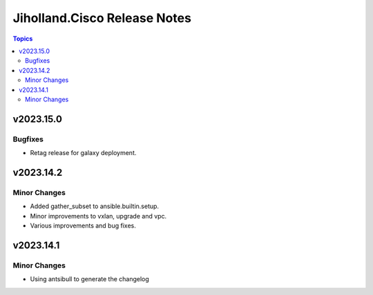 =============================
Jiholland.Cisco Release Notes
=============================

.. contents:: Topics


v2023.15.0
==========

Bugfixes
--------

- Retag release for galaxy deployment.

v2023.14.2
==========

Minor Changes
-------------

- Added gather_subset to ansible.builtin.setup.
- Minor improvements to vxlan, upgrade and vpc.
- Various improvements and bug fixes.

v2023.14.1
==========

Minor Changes
-------------

- Using antsibull to generate the changelog

